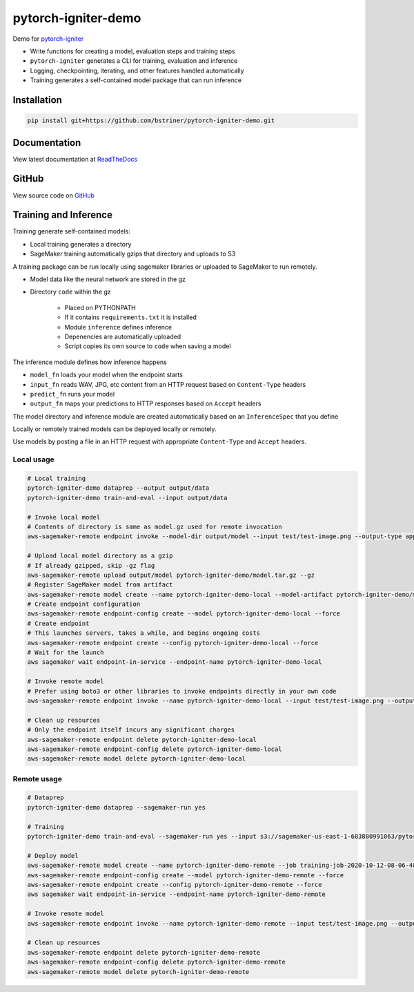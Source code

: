 pytorch-igniter-demo
=====================

Demo for `pytorch-igniter <https://pytorch-igniter.readthedocs.io/>`_

* Write functions for creating a model, evaluation steps and training steps
* ``pytorch-igniter`` generates a CLI for training, evaluation and inference
* Logging, checkpointing, iterating, and other features handled automatically
* Training generates a self-contained model package that can run inference

Installation
++++++++++++++

.. code-block:: bash

  pip install git+https://github.com/bstriner/pytorch-igniter-demo.git

Documentation
+++++++++++++++

View latest documentation at `ReadTheDocs <https://pytorch-igniter-demo.readthedocs.io/>`_


GitHub
+++++++++

View source code on `GitHub <https://github.com/bstriner/pytorch-igniter-demo>`_

Training and Inference
++++++++++++++++++++++

Training generate self-contained models:

* Local training generates a directory
* SageMaker training automatically gzips that directory and uploads to S3

A training package can be run locally using sagemaker libraries or uploaded to SageMaker to run remotely.

* Model data like the neural network are stored in the gz
* Directory ``code`` within the gz

   + Placed on PYTHONPATH
   + If it contains ``requirements.txt`` it is installed
   + Module ``inference`` defines inference
   + Depenencies are automatically uploaded
   + Script copies its own source to ``code`` when saving a model

The inference module defines how inference happens

* ``model_fn`` loads your model when the endpoint starts
* ``input_fn`` reads WAV, JPG, etc content from an HTTP request based on ``Content-Type`` headers
* ``predict_fn`` runs your model
* ``output_fn`` maps your predictions to HTTP responses based on ``Accept`` headers

The model directory and inference module are created automatically based on an ``InferenceSpec`` that you define

Locally or remotely trained models can be deployed locally or remotely.

Use models by posting a file in an HTTP request with appropriate ``Content-Type`` and ``Accept`` headers.

Local usage
----------------

.. code-block:: bash

   # Local training
   pytorch-igniter-demo dataprep --output output/data
   pytorch-igniter-demo train-and-eval --input output/data

   # Invoke local model
   # Contents of directory is same as model.gz used for remote invocation
   aws-sagemaker-remote endpoint invoke --model-dir output/model --input test/test-image.png --output-type application/json --output output/invoke-local.json

   # Upload local model directory as a gzip
   # If already gzipped, skip -gz flag
   aws-sagemaker-remote upload output/model pytorch-igniter-demo/model.tar.gz --gz
   # Register SageMaker model from artifact
   aws-sagemaker-remote model create --name pytorch-igniter-demo-local --model-artifact pytorch-igniter-demo/model.tar.gz --force
   # Create endpoint configuration
   aws-sagemaker-remote endpoint-config create --model pytorch-igniter-demo-local --force
   # Create endpoint
   # This launches servers, takes a while, and begins ongoing costs
   aws-sagemaker-remote endpoint create --config pytorch-igniter-demo-local --force
   # Wait for the launch
   aws sagemaker wait endpoint-in-service --endpoint-name pytorch-igniter-demo-local

   # Invoke remote model
   # Prefer using boto3 or other libraries to invoke endpoints directly in your own code
   aws-sagemaker-remote endpoint invoke --name pytorch-igniter-demo-local --input test/test-image.png --output output/invoke-upload.json --output-type application/json

   # Clean up resources
   # Only the endpoint itself incurs any significant charges
   aws-sagemaker-remote endpoint delete pytorch-igniter-demo-local
   aws-sagemaker-remote endpoint-config delete pytorch-igniter-demo-local
   aws-sagemaker-remote model delete pytorch-igniter-demo-local


Remote usage
---------------

.. code-block:: bash

   # Dataprep
   pytorch-igniter-demo dataprep --sagemaker-run yes

   # Training
   pytorch-igniter-demo train-and-eval --sagemaker-run yes --input s3://sagemaker-us-east-1-683880991063/pytorch-igniter-demo-dataprep-2020-10-09-01-20-47-571/output/output

   # Deploy model
   aws-sagemaker-remote model create --name pytorch-igniter-demo-remote --job training-job-2020-10-12-08-06-48-401
   aws-sagemaker-remote endpoint-config create --model pytorch-igniter-demo-remote --force
   aws-sagemaker-remote endpoint create --config pytorch-igniter-demo-remote --force
   aws sagemaker wait endpoint-in-service --endpoint-name pytorch-igniter-demo-remote

   # Invoke remote model
   aws-sagemaker-remote endpoint invoke --name pytorch-igniter-demo-remote --input test/test-image.png --output output/invoke-upload.json --output-type application/json

   # Clean up resources
   aws-sagemaker-remote endpoint delete pytorch-igniter-demo-remote
   aws-sagemaker-remote endpoint-config delete pytorch-igniter-demo-remote
   aws-sagemaker-remote model delete pytorch-igniter-demo-remote

   

       
